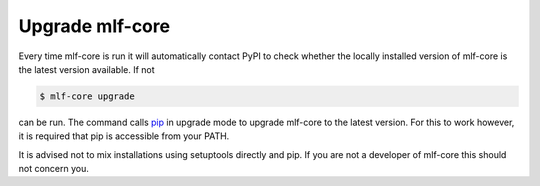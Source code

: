 .. _upgrade:

=====================
Upgrade mlf-core
=====================

Every time mlf-core is run it will automatically contact PyPI to check whether the locally installed version of mlf-core is the latest version available.
If not

.. code:: console

    $ mlf-core upgrade

can be run. The command calls `pip <https://pypi.org/project/pip/>`_ in upgrade mode to upgrade mlf-core to the latest version.
For this to work however, it is required that pip is accessible from your PATH.

It is advised not to mix installations using setuptools directly and pip. If you are not a developer of mlf-core this should not concern you.

